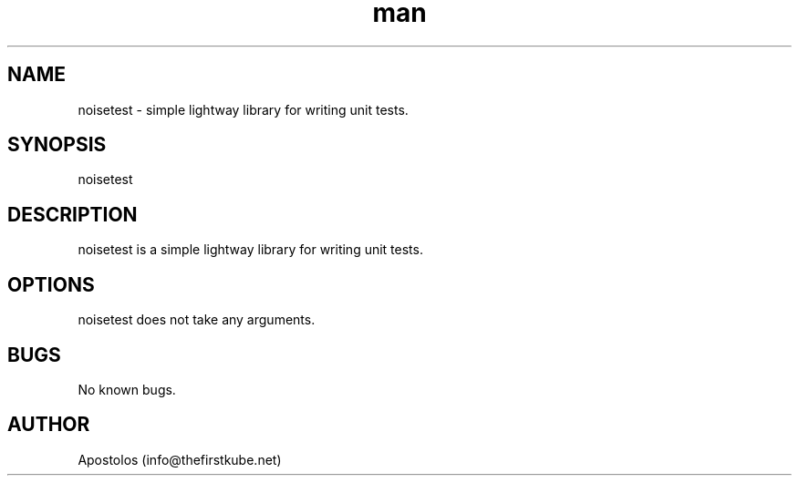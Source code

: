 .\" Manpage for noisetest.
.\" Contact info@thefirstkube.net for comments or help.
.TH man 1 "May 2022" "1.0.0" "noisetest man page"
.SH NAME
noisetest \- simple lightway library for writing unit tests.
.SH SYNOPSIS
noisetest
.SH DESCRIPTION
noisetest is a simple lightway library for writing unit tests.
.SH OPTIONS
noisetest does not take any arguments.
.SH BUGS
No known bugs.
.SH AUTHOR
Apostolos (info@thefirstkube.net)
